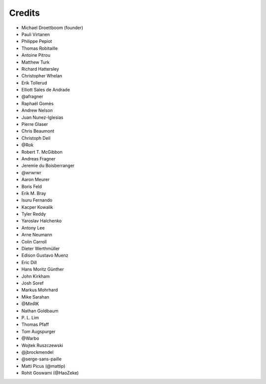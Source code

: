 Credits
-------

.. rst-class:: credits-list

- Michael Droettboom (founder)
- Pauli Virtanen
- Philippe Pepiot
- Thomas Robitaille
- Antoine Pitrou
- Matthew Turk
- Richard Hattersley
- Christopher Whelan
- Erik Tollerud
- Elliott Sales de Andrade
- @afragner
- Raphaël Gomès
- Andrew Nelson
- Juan Nunez-Iglesias
- Pierre Glaser
- Chris Beaumont
- Christoph Deil
- @Rok
- Robert T. McGibbon
- Andreas Fragner
- Jeremie du Boisberranger
- @wrwrwr
- Aaron Meurer
- Boris Feld
- Erik M. Bray
- Isuru Fernando
- Kacper Kowalik
- Tyler Reddy
- Yaroslav Halchenko
- Antony Lee
- Arne Neumann
- Colin Carroll
- Dieter Werthmüller
- Edison Gustavo Muenz
- Eric Dill
- Hans Moritz Günther
- John Kirkham
- Josh Soref
- Markus Mohrhard
- Mike Sarahan
- @MinRK
- Nathan Goldbaum
- P\. L. Lim
- Thomas Pfaff
- Tom Augspurger
- @Warbo
- Wojtek Ruszczewski
- @jbrockmendel
- @serge-sans-paille
- Matti Picus (@mattip)
- Rohit Goswami (@HaoZeke)
